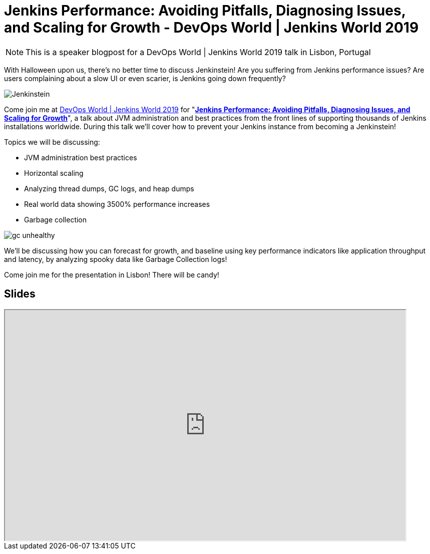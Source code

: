 = Jenkins Performance: Avoiding Pitfalls, Diagnosing Issues, and Scaling for Growth - DevOps World | Jenkins World 2019
:page-tags: jenkins world, jenkinsworld, devopsworld2019

:page-author: ryansmith303
:page-opengraph: ../../images/images/performance/gc-unhealthy.png

NOTE: This is a speaker blogpost for a DevOps World | Jenkins World 2019 talk in Lisbon, Portugal

With Halloween upon us, there's no better time to discuss Jenkinstein!
Are you suffering from Jenkins performance issues?
Are users complaining about a slow UI or even scarier, is Jenkins going down frequently?

image::/images/logos/jenkinstein/256.png[Jenkinstein, role=right]

Come join me at link:https://www.cloudbees.com/devops-world/lisbon[DevOps World | Jenkins World 2019] for "link:https://sched.co/UVVp[**Jenkins Performance: Avoiding Pitfalls, Diagnosing Issues, and Scaling for Growth**]", a talk about JVM administration and best practices from the front lines of supporting thousands of Jenkins installations worldwide.
During this talk we'll cover how to prevent your Jenkins instance from becoming a Jenkinstein!

Topics we will be discussing:

* JVM administration best practices
* Horizontal scaling
* Analyzing thread dumps, GC logs, and heap dumps
* Real world data showing 3500% performance increases
* Garbage collection

image::/images/performance/gc-unhealthy.png[]

We'll be discussing how you can forecast for growth, and baseline using key performance indicators like application throughput and latency, by analyzing spooky data like Garbage Collection logs!

Come join me for the presentation in Lisbon! There will be candy! 

== Slides

++++
<iframe src="https://drive.google.com/file/d/1qNHGcDN5YQGPJ38vRRU-l1_TFMB3NmKo/preview" width="800" height="460"></iframe>
++++
